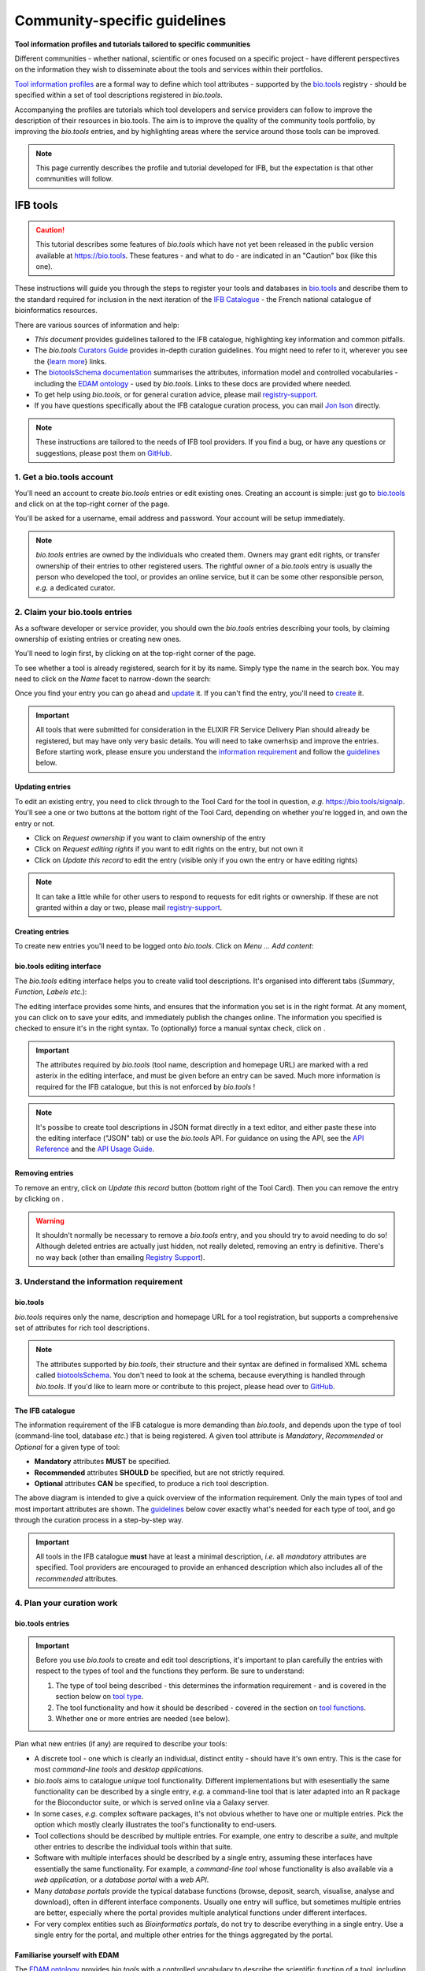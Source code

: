 Community-specific guidelines
=============================

**Tool information profiles and tutorials tailored to specific communities**

Different communities - whether national, scientific or ones focused on a specific project - have different perspectives on the information they wish to disseminate about the tools and services within their portfolios.

`Tool information profiles <https://github.com/bio-tools/Tool-Information-Standard/tree/master/toolInformationProfiles>`_ are a formal way to define which tool attributes - supported by the `bio.tools <https://bio.tools>`_ registry - should be specified within a set of tool descriptions registered in *bio.tools*.

Accompanying the profiles are tutorials which tool developers and service providers can follow to improve the description of their resources in bio.tools. The aim is to improve the quality of the community tools portfolio, by improving the *bio.tools* entries, and by highlighting areas where the service around those tools can be improved.


.. note::
   This page currently describes the profile and tutorial developed for IFB, but the expectation is that other communities will follow.



IFB tools
---------

.. caution::
   This tutorial describes some features of *bio.tools* which have not yet been released in the public version available at https://bio.tools.  These features - and what to do - are indicated in an "Caution" box (like this one).


These instructions will guide you through the steps to register your tools and databases in `bio.tools <https://bio.tools>`_ and describe them to the standard required for inclusion in the next iteration of the `IFB Catalogue <https://www.france-bioinformatique.fr/en/ressources>`_ - the French national catalogue of bioinformatics resources.

There are various sources of information and help:

* *This document* provides guidelines tailored to the IFB catalogue, highlighting key information and common pitfalls.
* The *bio.tools* `Curators Guide <https://biotools.readthedocs.io/en/latest/curators_guide.html>`_ provides in-depth curation guidelines. You might need to refer to it, wherever you see the {`learn more <https://biotools.readthedocs.io/en/latest/curators_guide.html>`_} links.
* The `biotoolsSchema documentation <https://biotoolsschema.readthedocs.io/en/latest/>`_ summarises the attributes, information model and controlled vocabularies - including the `EDAM ontology <https://edamontologydocs.readthedocs.io/en/latest/>`_ - used by *bio.tools*.  Links to these docs are provided where needed.

* To get help using *bio.tools*, or for general curation advice, please mail `registry-support <mailto:registry-support@elixir-dk.org>`_.
* If you have questions specifically about the IFB catalogue curation process, you can mail `Jon Ison <mailto:jon.c.ison@gmail.com>`_ directly.
  
  
.. note::
    These instructions are tailored to the needs of IFB tool providers.  If you find a bug, or have any questions or suggestions, please post them on `GitHub <https://github.com/bio-tools/biotoolsDocs/issues>`_.  

    
1. Get a bio.tools account
##########################
.. _Get_a_bio.tools_account
You'll need an account to create *bio.tools* entries or edit existing ones.  Creating an account is simple: just go to `bio.tools <https://bio.tools>`_ and click on |Sign-up| at the top-right corner of the page.


.. |Sign-up| image:: _static/sign_up.png
   :width: 100px
   :height: 30px

You'll be asked for a username, email address and password.  Your account will be setup immediately.

.. note::
   *bio.tools* entries are owned by the individuals who created them. Owners may grant edit rights, or transfer ownership of their entries to other registered users. The rightful owner of a *bio.tools* entry is usually the person who developed the tool, or provides an online service, but it can be some other responsible person, *e.g.* a dedicated curator.



2. Claim your bio.tools entries
###############################
As a software developer or service provider, you should own the *bio.tools* entries describing your tools, by claiming ownership of existing entries or creating new ones.    

You'll need to login first, by clicking on |Login| at the top-right corner of the page.

.. |Login| image:: _static/login.png
   :width: 100px
   :height: 30px

To see whether a tool is already registered, search for it by its name. Simply type the name in the search box. You may need to click on the *Name* facet to narrow-down the search:

.. image:: _static/find_tool.png


Once you find your entry you can go ahead and `update <#updating-entries>`_ it.  If you can't find the entry, you'll need to `create <#creating-entries>`_ it. 

.. important::
   All tools that were submitted for consideration in the ELIXIR FR Service Delivery Plan should already be registered, but may have only very basic details. You will need to take ownerhsip and improve the entries.  Before starting work, please ensure you understand the `information requirement <#understand-the-information-requirement>`_ and follow the `guidelines <#describe-your-tools>`_  below.


Updating entries
^^^^^^^^^^^^^^^^
To edit an existing entry, you need to click through to the Tool Card for the tool in question, *e.g.* https://bio.tools/signalp.  You'll see a one or two buttons at the bottom right of the Tool Card, depending on whether you're logged in, and own the entry or not. 

.. image:: _static/request_ownership.png
   :width: 200px
   :height: 45px	    	    
 
.. image:: _static/request_edit_rights.png
   :width: 200px
   :height: 45px

.. image:: _static/update.png
   :width: 200px
   :height: 45px

* Click on *Request ownership* if you want to claim ownership of the entry
* Click on *Request editing rights* if you want to edit rights on the entry, but not own it 
* Click on *Update this record* to edit the entry (visible only if you own the entry or have editing rights) 

.. note::
   It can take a little while for other users to respond to requests for edit rights or ownership.  If these are not granted within a day or two, please mail `registry-support <mailto:registry-support@elixir-dk.org>`_.


Creating entries
^^^^^^^^^^^^^^^^
To create new entries you'll need to be logged onto *bio.tools*. Click on *Menu ... Add content*:


.. image:: _static/add.png


bio.tools editing interface
^^^^^^^^^^^^^^^^^^^^^^^^^^^
The *bio.tools* editing interface helps you to create valid tool descriptions. It's organised into different tabs (*Summary*, *Function*, *Labels* *etc.*):

.. image:: _static/registration_interface.png


The editing interface provides some hints, and ensures that the information you set is in the right format. At any moment, you can click on |save| to save your edits, and immediately publish the changes online.  The information you specified is checked to ensure it's in the right syntax. To (optionally) force a manual syntax check, click on |validate|.
	   

.. |asterix| image:: _static/red_asterix.png
   :width: 15px
   :height: 20px

.. |save| image:: _static/save.png
   :width: 100px
   :height: 30px

.. |validate| image:: _static/validate.png
   :width: 100px
   :height: 30px	    

   
.. Important::
   The attributes required by *bio.tools* (tool name, description and homepage URL) are marked with a red asterix |asterix| in the editing interface, and must be given before an entry can be saved.  Much more information is required for the IFB catalogue, but this is not enforced by *bio.tools* !  

.. note::
   It's possibe to create tool descriptions in JSON format directly in a text editor, and either paste these into the editing interface ("JSON" tab) or use the *bio.tools* API.  For guidance on using the API, see the `API Reference <https://biotools.readthedocs.io/en/latest/api_reference.html>`_ and the `API Usage Guide <https://biotools.readthedocs.io/en/latest/api_usage_guide.html>`_. 



Removing entries
^^^^^^^^^^^^^^^^
To remove an entry, click on *Update this record* button (bottom right of the Tool Card). Then you can remove the entry by clicking on |remove|.

.. |remove| image:: _static/remove.png
   :width: 100px
   :height: 30px

.. warning::
    It shouldn't normally be necessary to remove a *bio.tools* entry, and you should try to avoid needing to do so!  Although deleted entries are actually just hidden, not really deleted, removing an entry is definitive.  There's no way back (other than emailing `Registry Support <mailto:registry-support@elixir-dk.org>`_).


3. Understand the information requirement
#########################################

bio.tools
^^^^^^^^^
*bio.tools* requires only the name, description and homepage URL for a tool registration, but supports a comprehensive set of attributes for rich tool descriptions.

.. note::
   The attributes supported by *bio.tools*, their structure and their syntax are defined in formalised XML schema called `biotoolsSchema <https://biotoolsschema.readthedocs.io/en/latest/>`_.  You don't need to look at the schema, because everything is handled through *bio.tools*. If you'd like to learn more or contribute to this project, please head over to `GitHub <https://github.com/bio-tools/biotoolsSchema>`_.

The IFB catalogue
^^^^^^^^^^^^^^^^^

The information requirement of the IFB catalogue is more demanding than *bio.tools*, and depends upon the type of tool (command-line tool, database *etc.*) that is being registered.  A given tool attribute is *Mandatory*, *Recommended* or *Optional* for a given type of tool: 

* **Mandatory** attributes **MUST** be specified.
* **Recommended** attributes **SHOULD** be specified, but are not strictly required.
* **Optional** attributes **CAN** be specified, to produce a rich tool description.


.. image:: _static/ifb_info_standard.png

The above diagram is intended to give a quick overview of the information requirement.  Only the main types of tool and most important attributes are shown.  The `guidelines <#describe-your-tools>`_ below cover exactly what's needed for each type of tool, and go through the curation process in a step-by-step way.
  
.. important::	   
   All tools in the IFB catalogue **must** have at least a minimal description, *i.e.* all *mandatory* attributes are specified. Tool providers are encouraged to provide an enhanced description which also includes all of the *recommended* attributes.
   



4. Plan your curation work
##########################   

bio.tools entries
^^^^^^^^^^^^^^^^^

.. important::
   Before you use *bio.tools* to create and edit tool descriptions, it's important to plan carefully the entries with respect to the types of tool and the functions they perform. Be sure to understand:
   
   1. The type of tool being described - this determines the information requirement - and is covered in the section below on `tool type`_. 
   2. The tool functionality and how it should be described  - covered in the section on `tool functions <#function>`_.
   3. Whether one or more entries are needed (see below).

Plan what new entries (if any) are required to describe your tools:

* A discrete tool - one which is clearly an individual, distinct entity - should have it's own entry. This is the case for most *command-line tools* and *desktop applications*.
* *bio.tools* aims to catalogue *unique* tool functionality. Different implementations but with esesentially the same functionality can be described by a single entry, *e.g.* a command-line tool that is later adapted into an R package for the Bioconductor suite, or which is served online via a Galaxy server.
* In some cases, *e.g.* complex software packages, it's not obvious whether to have one or multiple entries. Pick the option which mostly clearly illustrates the tool's functionality to end-users.
* Tool collections should be described by multiple entries. For example, one entry to describe a *suite*, and multple other entries to describe the individual tools within that suite. 
* Software with multiple interfaces should be described by a single entry, assuming these interfaces have essentially the same functionality. For example, a *command-line tool* whose functionality is also available via a *web application*, or a *database portal* with a *web API*.
* Many *database portals* provide the typical database functions (browse, deposit, search, visualise, analyse and download), often in different interface components.  Usually one entry will suffice, but sometimes multiple entries are better, especially where the portal provides multiple analytical functions under different interfaces.
* For very complex entities such as *Bioinformatics portals*, do not try to describe everything in a single entry.  Use a single entry for the portal, and multiple other entries for the things aggregated by the portal.
 

Familiarise yourself with EDAM
^^^^^^^^^^^^^^^^^^^^^^^^^^^^^^
.. _Familiarise_yourself_with_EDAM:
The `EDAM ontology <https://github.com/edamontology/edamontology>`_ provides *bio.tools* with a controlled vocabulary to describe the scientific function of a tool, including the general scientific domain, specific operations it performs, types of input and output data, and supported data formats.

.. image:: _static/EDAMconcepts.png
   :width:  500px
   :height: 500px
   :align: center
	   
.. image:: _static/EDAMrelations.png
   :width:  500px
   :height: 500px
   :align: center
	   
The EDAM ontology includes four main types of concept (or subontologies), shown in boxes above. The concepts are *Topic*, *Operation*, *Data* and *Format*, with *Identifier* being a specialisation of *Data*. Relationships between EDAM concepts are defined internally within the ontology. You don't need to worry about these details, as it's all handled by *bio.tools*.

Picking EDAM terms
^^^^^^^^^^^^^^^^^^
Three EDAM browsers, each with different functionality, can be used to find EDAM terms:

.. _`OLS`: https://www.ebi.ac.uk/ols/ontologies/edam
.. _`BioPortal`: https://bioportal.bioontology.org/ontologies/EDAM/?p=classes&conceptid=root
.. _`EDAM Browser`: https://ifb-elixirfr.github.io/edam-browser/

* `OLS`_
* `BioPortal`_
* `EDAM Browser`_

.. tip::
   The EDAM term picker currently implemented in *bio.tools* is not very powerful.  It's strongly recommended to use the browsers above.  If you can't find exactly the terms you need, multiple searches using synonyms, alternative spellings *etc.* can help.

   A much better term picker is on the way, and while not yet fully integrated into *bio.tools* is already very useful:

   * `EDAM Tool Annotator <https://bio.tools/static/eta/>`_

   You can use this to pick relevant topics and define the function of your tools.  The ouput (in the bottom pane of the window) is a JSON object that can be copy-pasted into the *JSON* tab of the *bio.tools* `editing interface <#bio-tools-editing-interface>`_, when editing a tool description.

   If you can't find the right term, please request that it's added to EDAM via `GitHub <https://github.com/edamontology/edamontology/issues/new>`_ but first read the guidelines on `how to request a term <https://edamontologydocs.readthedocs.io/en/latest/getting_involved.html#suggestions-requests>`_.  It takes some time for new terms to be supported in *bio.tools*, so if you need many new terms, please plan ahead and contact the `EDAM developers <mailto:edam@elixir-dk.org>`_ if you need help.


5. Describe your tools
######################                      

The sections below match the tabs in the *bio.tools* editing interface.  

.. note::
   Only those tool attributes that are *Mandatory* or *Recommended* are described below, but you can of course also specify the *Optional* ones.

   The {`learn more <https://biotools.readthedocs.io/en/latest/curators_guide.html>`_} links take you to more detailed guidelines in the *bio.tools* Curators Guide. Follow these links whenever you're not sure about what information is needed.



   
Summary
^^^^^^^
In the *Summary* tab you specify basic information about the software:

.. csv-table::
   :header: "Attribute", "Requirement"
   :widths: 25, 100
      
   **Name**,            **Mandatory**
   **Description**,     **Mandatory**
   **Homepage URL**,    **Mandatory**


* **Name** is the short-form name by which the tool is commonly known, *e.g.* "BLAST" **not** "Basic Local Alignment Search Tool".  Database names should follow a pattern where the name and abbreviation are given *e.g.* "The Protein Databank (PDB)" {`learn more <https://biotools.readthedocs.io/en/latest/curators_guide.html#name-tool>`_}.
* **Description** is a *concise* textual summary of the *tool function or purpose*.  It can usually be copy-pasted from the tool homepage.  Do not include statements about performance, provenance, governance *etc.* {`learn more <https://biotools.readthedocs.io/en/latest/curators_guide.html#description>`_}.
* **Homepage URL** is the tool's homepage, or some URL that best serves this purpose {`learn more <https://biotools.readthedocs.io/en/latest/curators_guide.html#homepage>`_}.
   
.. Important::
   A `unique identifier <https://biotools.readthedocs.io/en/latest/curators_guide.html#id105>`_ - the *bio.tools* **toolID** - is created for a tool when a new entry is created. The ID value is a URL-safe version of the supplied tool name. The ID provides a persistent reference to the tool, used by *bio.tools* and other systems. toolIDs are used in the Tool Card URLs, which can be represented in a short form as a "compact URI" or "CURIE":
   
   * **toolID:**  *signalp*
   * **CURIE:**  *biotools:signalp*
   * **Tool Card URL:**  *https://biotools/signalp*
     
   The ID should be sensible and intuitive.  For databases, or tools with long names, the abbreviation should be used. For example, the `GnpIS tool <https://bio.tools/gnpis>`_ tool has the ID "gnpis" and *not* "Genetic and Genomic Information System".

.. Tip::   
   The toolID is **not** currently editable, so if you want the ID to differ from the name (*e.g.* an ID of "PDB" for the tool name "Protein databank (PDB)", you have to apply a workaround:
   
   1) create the entry giving a value for "Name" which is the desired ID value, *e.g.* "PDB"
   2) Save the entry
   3) Edit the entry, resetting the name, *e.g.* to "Protein Databank (PDB)"

   To request an ID change post-registration (to be avoided!) you have to mail `Registry Support <mailto:registry-support@elixir-dk.org>`_.


Labels
^^^^^^
In the *Labels* tab you specify miscellaneous scientific, technical and administrative details, expressed in terms from controlled vocabularies:

.. csv-table::
   :header: "ATTRIBUTE", "REQUIREMENT"
   :widths: 25, 100
	    
   **Tool type**,        **Mandatory**
   **Topic**,            **Mandatory**
   **Cost**,             **Mandatory**
   **License**,          "**Mandatory** (Desktop application, Command-line tool)"
   **Operating system**, **Mandatory** (Desktop application)
                       , **Recommended** (Command-line tool)
   **Maturity**,         **Recommended**
   **Accessibility**,    "**Recommended** (Bioinformatics portal, Database portal, Web application)"
   **Language**,         **Recommended** (Command-line tool)


* **Tool type** describes the type of the tool: a *bio.tools* entry can have more than one type. See `below <#tool-type>`_  {`learn more <http://biotools.readthedocs.io/en/latest/curators_guide.html#tool-type>`_}.
* **Topic** is the general scientific domain the tool serves, or other general category (an EDAM term). See `below <#topic>`_ {`learn more <https://biotools.readthedocs.io/en/latest/curators_guide.html#topic>`_}.
* **Cost** is the monetary cost of acquiring the software {`learn more <http://biotoolsschema.readthedocs.io/en/latest/controlled_vocabularies.html#cost>`_}.
* **License** is a software or data usage license. See `below <#license>`_ {`learn more <http://biotoolsschema.readthedocs.io/en/latest/controlled_vocabularies.html#license>`_}.
* **Operating system** is the operating system supported by a downloadable software package - pick all that apply {`learn more <http://biotools.readthedocs.io/en/latest/curators_guide.html#operating-system>`_}.
* **Maturity** is how mature the software product is; *Emerging*, *Mature* or *Legacy*. Don't pick *Mature* for tools which aren't really mature yet! {`learn more <http://biotoolsschema.readthedocs.io/en/latest/controlled_vocabularies.html#maturity>`_}.
* **Accessibility** is whether an online service is freely available for use; either *Open access* or *Restricted access*. Read the definitions before picking these terms! {`learn more <http://biotools.readthedocs.io/en/latest/curators_guide.html#accessibility>`_}.
* **Language** is the name of a programming language the tool source code was written in {`learn more <http://biotools.readthedocs.io/en/latest/curators_guide.html#programming-language/>`_}.

   
.. tip:: 
   You can use **Collection** to assign tools which are somehow related to one or more groups. These collections can have any names you like. Other ways to group tools are by creating a *bio.tools* subdomain (from *Menu...Manage subdomains*) and by defining `relations <https://biotools.readthedocs.io/en/latest/curators_guide.html#relation-group>`_ between tools.

.. note::
  **ELIXIRNode** and **ELIXIRPlatform** define the name of an ELIXIR node or ELIXIR platform, respectively, that is credited for the tool. All tools in the IFB catalogue will have the ELIXIRNode credit set to "France".  These are not normally be set by *bio.tools* users {`learn more <http://biotools.readthedocs.io/en/latest/curators_guide.html#elixir-node>`_}.
  


Tool type
^^^^^^^^^
The scope of *bio.tools* is very broad - ranging from simple scripts to comprehensive bioinformatics portals - as defined by 15 different `tool types <https://biotoolsschema.readthedocs.io/en/latest/controlled_vocabularies.html#tool-type>`_.  The vast majority of entries are of the following types:

.. csv-table::
   :header: "TYPE", "DESCRIPTION"
   :widths: 25, 100

   **Bioinformatics portal**, "A web site providing a platform/portal to multiple resources used for research in a focused area, including biological databases, web applications, training resources and so on."
   **Database portal**,       "A Web site providing a portal to a biological database, typically allowing a user to browse, deposit, search, visualise, analyse or download data."
   **Web application**,       "A tool with a graphical user interface that runs in your Web browser."
   **Desktop application**,   "A tool with a graphical user interface that runs on your desktop environment, *e.g.* on a PC or mobile device."
   **Command-line tool**,     "A tool with a text-based (command-line) interface."

Other common types incude:

.. csv-table::
   :header: "TYPE", "DESCRIPTION"
   :widths: 25, 100
	    
   **Web API**,   "An application programming interface (API) consisting of endpoints to a request-response message system accessible via HTTP.  Includes everything from simple data-access URLs to RESTful APIs."
   **Workflow**,  "A set of tools which have been composed together into a pipeline of some sort.  Such tools are (typically) standalone, but are composed for convenience, for instance for batch execution via some workflow engine or script."
   **Suite**,    "A collection of tools which are bundled together into a convenient toolkit.  Such tools typically share related functionality, a common user interface and can exchange data conveniently.  This includes collections of stand-alone command-line tools, or Web applications within a common portal."
   **Workbench**, "An application or suite with a graphical user interface, providing an integrated environment for data analysis which includes or may be extended with any number of functions or tools.  Includes workflow systems, platforms, frameworks etc."
   **Workflow**, "A set of tools which have been composed together into a pipeline of some sort.  Such tools are (typically) standalone, but are composed for convenience, for instance for batch execution via some workflow engine or script."
   **Library**,   "A collection of components that are used to construct other tools.  bio.tools scope includes component libraries performing high-level bioinformatics functions but excludes lower-level programming libraries."

A single *bio.tools* entry is annotated with one or more types, reflecting different facets of the tool described by the entry. Be sure to understand the type(s) of tool you have, because it determines the information that's expected.  A few suggestions:

* *Bioinformatics portals* aggregate information about tools and databases, but don't (typically) directly serve them. Only use *Bioinformatics portal* for sites that cover multiple other resources, each which are their own distinct entity (and should have their own *bio.tools* entries).  Good examples include `IMGT <http://www.imgt.org/>`_ and `wheatIS <http://www.wheatis.org/index.php>`_.  
* *Suite* might be more applicable than *Bioinformatics portal*.  Example include Web application suites such as `CRISRP-Cas++ <https://crisprcas.i2bc.paris-saclay.fr/>`_ and `EvryRNA <https://evryrna.ibisc.univ-evry.fr/evryrna/evryrna/evryrna_home>`_, and suites of command-line tools such as `BioConductor <http://www.bioconductor.org/>`_.
*  *Workbench* might be also be more applicable than *Bioinformatics portal*.  This includes online and desktop integrated environements. Example include the general-purpose `Galaxy <https://usegalaxy.org/>`_ workbench and domain-specific ones such as `MetExplore <http://www.metexplore.fr/>`_ and `MicroScope <https://www.genoscope.cns.fr/agc/microscope/home/index.php>`_.
* Typically use only one of *Bioinformatics portal*, *Database portal* or *Web application* in a single entry.  If the resource is providing a database, then just go with *Database portal*, a good example being `Norine <https://bioinfo.lifl.fr/norine/>`_.
* In general, often a singe tool type will do. For example, `LoRDEC <http://atgc.lirmm.fr/lordec/>`_ (a *Command-line tool*), `GINsim <http://ginsim.org/>`_ (a *Desktop application*), and `Ocean Gene Atlas <http://tara-oceans.mio.osupytheas.fr/ocean-gene-atlas/>`_ or `Genomicus <http://www.genomicus.biologie.ens.fr/genomicus-97.01/cgi-bin/search.pl>`_ (both are *Web application*).  
* But do pick all the types that apply.  For example the `BOOSTER <https://booster.pasteur.fr/>`_ *Command-line tool* is also available as a *Web application* (and if these implementations have essentially the same functionality, they'd be described in a single *bio.tools* entry).
* If a database has an API (most do!) then use both *Database portal* and *Web API*, for example `aNISEED <https://www.aniseed.cnrs.fr/>`_.
* Use the more specialised tool types where they are applicable, for example *Workflow* for `Workflow4Metabolomics <https://workflow4metabolomics.org/>`_ and *Library* for any R pacages.


.. tip::
   Software is complex and it can be tricky to assign a type.  Make sure you understand the `tool type definitions <https://biotoolsschema.readthedocs.io/en/latest/controlled_vocabularies.html#tool-type>`_ before you use them. For example, in *bio.tools* a *Web service* is specifically a SOAP+WSDL implementation. Most likely you need *Web API* (which covers most APIs nowadays) or just *Web application* (for a tool delivered via the Web but without an API).  
  

   
License
^^^^^^^
All downloadable software should be licensed.  If you can't find your license in the list, use one of the terms below:

.. csv-table::
   :header: "TYPE", "DESCRIPTION"
   :widths: 25, 100

   **Proprietary**, "The software is under some license whereby it can be obtained from the provider (e.g. for money), and then owned."
   **Freeware**,   "Proprietary software that is available for use at no monetary cost. In other words, freeware may be used without payment but may usually not be modified, re-distributed or reverse-engineered without the author's permission." 
   **Other**, "The software is available under a license not listed by biotoolsSchema and which is not *Proprietary* 
   **Not licensed**, "Software which is not licensed and is not *Proprietary*.

.. note::
   There are many good reasons why you should license your software, ideally picking a FOSS (Free and Open Source Software) license.  Read `A Quick Guide to Software Licensing for the Scientist-Programmer <https://journals.plos.org/ploscompbiol/article?id=10.1371/journal.pcbi.1002598>`_.  Some types of tools *e.g.* *Web application" are not licensed, but instead, should have a `Terms of use <#terms-of-use>`_ document. Proprietary licenses are definitely not open-source or, and should be avoided!

   If your sofware is available under a license not supported by *bio.tools*, then please `request <https://github.com/bio-tools/biotoolsschema/issues>`_ the license is added.  If you find yourself picking **Not licensed** - this is bad - license your software!


Topic
^^^^^
**Topic** is the place to tag your tool with EDAM terms describing the scientific domain the tool serves, or other general category.  

* specify the most important and relevant scientific topic; up to 3 topics will usually suffice
* don't exhaustively specify all the topics of lower or secondary relevance

.. tip::
  Don't rely on the term picker included in *bio.tools* to find topics and other EDAM terms - use the `EDAM browsers <#familiarise-yourself-with-edam>`_ or `EDAM Tool Annotator <https://bio.tools/static/eta/>`_ instead.  They are much more powerful!

   
 
Function
^^^^^^^^
In the *bio.tools* software model, a tool has one or more basic functions, or modes of operation.  Each **function** performs at least one **operation**, and has one or more primary **inputs** and **outputs**.  Each input and output are of single defined **type of data** and list one or more supported **format(s)**.

This is shown in a diagram on the Tool Cards that look like this:

|biotool_function|

.. |biotool_function| image:: _static/biotool_function.png

For example, the tool `signalp <https://bio.tools/signalp>`_ has a single function performing two operations, with a single input and two outputs:

.. image:: _static/signalp_function.png

Whereas the tool `HMMER3 <https://bio.tools/hmmer3>`_ has multiple functions (only 3 shown here):

.. image:: _static/hmmer3_function.png


.. note:: The `HMMER3 <https://bio.tools/hmmer3>`_ entry has very nicely annotated functionality, but is a good example of where the entry would be easier to understand if the functionality was described in separate entries - retaining the existing entry for the suite, but creating a new entry for each of the HMMER programs (alimask, hmmalign, hmmbuid *etc.*).


In the *Function* tab you specify the functions of the tool, expressed in concepts from the EDAM ontology.

.. csv-table::
   :header: "ATTRIBUTE", "REQUIREMENT"
   :widths: 25, 100

   **Operation**,      "**Mandatory** (Database portal, Web application, Desktop application, Command-line tool)"
   **Input->data**,    "**Mandatory** (Command-line tool)"
                  ,    "**Recommended** (Web application, Desktop application)"
   **Input->format**,  "**Recommended** (Command-line tool)"
   **Output->data**,   "**Mandatory** (Database portal, Command-line tool)"
                   ,   "**Recommended** (Web application, Desktop application)"
   **Output->format**, "**Recommended** (Command-line tool)"

* **Operation** describes the basic operation(s) performed by this software function. See `below <#operation>`_   {`learn more <https://biotools.readthedocs.io/en/latest/curators_guide.html#operation>`_}.
* **Data** is a type of primary input or output data. See `below <#data>`_  {`learn more <https://biotools.readthedocs.io/en/latest/curators_guide.html#data-type-input-and-output-data>`_}.
* **Format** is the allowed format(s) of the input or output data. See `below <#format>`_  {`learn more <https://biotools.readthedocs.io/en/latest/curators_guide.html#data-format-input-and-output-data>`_}.

.. note::  
   You can use **Note** to add a concise comment about this function, if this is not apparent from the software description and EDAM annotations.

.. tip::
   When deciding how to describe your tools, in terms of *bio.tools* entries, their functions and operations, always keep the end-user in mind and try to describe your tools in a way that will be clear to them.

   It can be difficult to find the right terms to describe a tools operation(s), input(s) or output(s).  It's highly recommended to use `EDAM Tool Annotator <https://bio.tools/static/eta/>`_ to describe the function, and carefully copy-paste the JSON ouput (in the bottom pane of the window) into the *JSON* tab of the *bio.tools* `editing interface <#bio-tools-editing-interface>`_.  Or use the `OLS`_, `BioPortal`_ or `EDAM Browser`_ alongside *bio.tools* when describing your tools.  If you're not sure, mail `registry-support <mailto:registry-support@elixir-dk.org>`_ for help.  

   
Operation
^^^^^^^^^
Before describing your tools, you should carefully identify the distinct functions and the individual operations associated with each one. This is often straighforward, as different functions (modes) typically perform distinct operations:

* if a tool has an option between doing one thing or another, then you should annotate the operations as distinct functions
* if in contrast a tool always does one or more things, then you should annotate these as distinct operations within a single function
* only specify the primary functions and operations, from a typical end-user perspective - tools often do many other things than its central, advertised purpose - you don't need to describe everything!

.. tip::
   *Database portal* usually provide one ore more of a common set of operations:

   * **Browse**  - *no term in EDAM yet*
   * **Deposit** - *Deposition* (http://edamontology.org/operation_3431)
   * **Search** - *Database search* (http://edamontology.org/operation_2421)
   * **Visualise** - *Visualisation* (http://edamontology.org/operation_0337)
   * **Analyse** - *Analysis* (http://edamontology.org/operation_2945)
   * **Download** - *Data retrieval* (http://edamontology.org/operation_2422)
  
   When annotating the operations, you should specify all of these that apply.  Consider carefully whether the *Analyis* operation(s) would be better listed as functions of discrete tools described in their own own entries (see `bio.tools entries <#bio-tools-entries>`_).


  
Data
^^^^
* data terms must be correctly associated with the operation(s) 
* only specify the primary inputs and outputs, *e.g.* a sequence alignment tool would be annotated as reading sequences (input), and writing a sequence alignment (output), but not with gap insertion and extension penalties, or other parameters.

.. tip::
   For *Database portal*:
   
   * for *Deposition* and *Data retrieval* operations, you can associate the types of `data <#data>`_ available for upload (input) or download (output).
   * for *Search* operation, you can specify *Database search results* (http://edamontology.org/data_2080) as an output, or some other more specific term in the `EDAM Data <http://edamontology.org/data_0006>`_ subontology.


Format
^^^^^^
* format terms must be correctly associated with an input or output data type
* specify the most widely used of the supported data formats - it can be impractical / onerous to be exhaustive!


Links
^^^^^
In the *Links* tab you specify miscellaneous links for the tool.  The type of information obtained when resolving the link is specified by *Link type*:

.. csv-table::
   :header: "ATTRIBUTE", "REQUIREMENT"
   :widths: 25, 100
	    
   **Repository**,           "**Recommended** (Desktop application, Command-line tool)"
   **Mailing list**,         **Recommended**
   **Issue tracker**,        "**Recommended** (Database portal, Web application, Desktop application, Command-line tool)"
   **Helpdesk**,             "**Recommended** (Database portal)"
   
* **Repository** is where source code, data and other files may be downloaded, *e.g.* a GitHub repo, or an FTP site.
* **Mailing list** is for software announcements, discussions, support *etc.*
* **Issue tracker** is for software issues, bug reports, feature requests *etc.*
* **Helpdesk** is a phone line, web site or email-based system providing help to the end-user of the software.


.. tip::
   A single link might resolve to a page containing information of more than one type; in these cases pick all of the types that apply!
  
.. note::
   It's strongly recommended to put your source code and other downloadable resources in a public repository such as `GitHub <https://github.com/>`_.  It takes little effort to do so. A repo can serve as a homepage for your tool, and provide an issue tracker and open forum for discussion. If you don't have a repo, you should at least provide a `downloads page <#download>`_.
  

Download
^^^^^^^^
In the *Download* tab you specify links to downloads for your software.

.. csv-table::
   :header: "TYPE", "REQUIREMENT"
   :widths: 25, 100

   **Source code**,                "**Recommended** (Database portal, Web application, Desktop application, Command-line tool)"
   **Binaries**,                   "**Recommended** (Desktop application, Command-line tool)"
   **Software package**,           "**Recommended** (Desktop application, Command-line tool)"
   **Downloads page**,             "**Recommended** (Database portal, Desktop application)"
   **API specification**,          "**Recommended** (Database portal - with API)"

   **Test data**,                  "**Recommended** (Desktop application, Command-line tool)"
   **Test script**,                "**Recommended** (Command-line tool)"   

* **Source code** should trigger a download of the *latest* source code available (typically the latest stable version)
* **Binaries** should trigger a download of the *latest* binaries available 
* **Software package** should trigger a download of the *latest* software package.  
* **Downloads page** is a Web page summarising general downloads available for the software.
* **API specification** is a file providing a machine-readable API specification for the software, *e.g.* Swagger/OpenAPI, WSDL or RAML file.  It's *not* for human-readable API documentation (see `documentation <#documentation>`_ for that).
* **Test data** is data for testing the software is working correctly.
* **Test script** is a script used for testing testing whether the software is working correctly.

  
.. tip::
   With the exception of **Downloads page**, the expectation is that a link annotated in the *Download* section will trigger a download of a file.  If you're adding a link which doesn't have this behaviour, you should see whether an attribute in the `Links <#links>`_ section is more appropriate.

.. note:: **Command-line specification** and **API specification** are files providing a machine-readable specification of the command line or API, for the software. These are *not* used for the typical human-readable documentation (see `Documentation <#documentation>`_ for that).
   

Documentation
^^^^^^^^^^^^^
In the *Documentation* tab you link to documentation about the software:

.. csv-table::
   :header: "TYPE", "REQUIREMENT"
   :widths: 25, 100
	    
   **General**,                   "**Mandatory** (Database portal, Web application, Desktop application, Command-line tool)"
   **API documentation**,         "**Mandatory** (Database portal or Web application - with API)"
   **Terms of use**,              "**Mandatory** (Bioinformatics portal, Database portal, Web application)"
   **Command-line options**,      "**Mandatory** (Command-line tool)"
   **Citation instructions**,     **Recommended**
   **Contributions policy**,      **Recommended**
   **Training material**,         **Recommended**
   **Installation instructions**, "**Recommended** (Desktop application, Command-line tool)"
   **User manual**,               "**Recommended** (Desktop application)"
   **Release notes**,             "**Recommended** (Desktop application, Command-line tool)"

* **General** is for general documentation. If your tool doesn't have a dedicated documentation page, but is documented elsewhere (*e.g.* on the homepage or a GitHub README.md) then specify that URL instead.
* **API documentation** is human-readable API documentation, and should be specified for any *Database portal* or *Web application* with an API. 
* **Terms of use** are rules that one must agree to abide by in order to use a service.  Note, this is different to `License <#license>`_!
* **Command-line options** are human-readable documentation about the command-line interface of a tool.  
* **Citation instructions** give information on how to correctly cite use of the software; typically which publication(s) to cite, or something more general, e.g. a form of words to use.  This is especially important where there are multiple relevant `publications <#id39>`_.
* **Contributions policy** is information about policy for making contributions to the software project.
* **Training material** is an online training material such as a tutorial, a presentation, video *etc*.
* **Installation instructions** are instructions how to install the software.
* **User manual** is information on how to use the software, structured into a comprehensive user manual (don't just link here to general documentation).
* **Release notes** are notes about a software release or changes to the software (a change log).  For example a CHANGELOG.md file on GitHub.



.. note::
   You should create **contribution guidelines** to communicate how people should contribute to your open source project.  In GitHub this is done by createing a `CONTRIBUTING.MD <https://help.github.com/en/github/building-a-strong-community/setting-guidelines-for-repository-contributors>`_ file.  Lots of good advice, templates and examples are available (*e.g.* `Atom editor <https://github.com/atom/atom/blob/master/CONTRIBUTING.md>`_, `Ruby on Rails <https://github.com/rails/rails/blob/master/CONTRIBUTING.md>`_ and `Open Government <https://github.com/opengovernment/opengovernment/blob/master/CONTRIBUTING.md>`_).

   A well maintained **change log** wlll make it easier for users and contributors to see precisely what notable changes have been made between each release (or version) of the project.  For some great advice, see `keepachangelog.com <a href ="https://keepachangelog.com/en/1.0.0/">`_.

.. note::
   Command-line tools should always have a human-readable description of their **command-line options**.  Similarly, an API on a *Database portal* or *Web application* should have a human-readable description of their API.  If machine-readable command-line or API specifications (files) are also available, then you should link to those in the `Download`_ section.

.. important::
   You must not specify a link to a general page where a more specific one is available.  For example, don't link to the homepage in the **General** field if, in fact, there's a dedicated page for documentation. If you want to link to some documentation not of a type supported by biotoolsSchema, then use the **Other** value.



       
Publications
^^^^^^^^^^^^
In the *Publications* tab you specify publications about the software:

.. csv-table::
   :header: "ATTRIBUTE", "REQUIREMENT"
   :widths: 25, 100

   **Primary publication**,  **Mandatory** 

   
Publications are defined as one of the following types:

.. csv-table::
   :header: "TYPE", "DESCRIPTION"
   :widths: 25, 50

   **Primary**, "The principal publication about the tool itself; the article to cite when acknowledging use of the tool."
   **Method**, "A publication describing a scientific method or algorithm implemented by the tool."
   **Usage**, "A publication describing the application of the tool to scientific research, a particular task or dataset."
   **Benchmarking study**, "A publication which assessed the performance of the tool."
   **Review**, "A publication where the tool was reviewed."
   **Other**, "A publication of relevance to the tool but not fitting the other categories."


and can have the following attributes defined:   

.. csv-table::
   :header: "Attribute", "Description"
   :widths: 25, 50

   **pmcid**, "PubMed Central Identifier of a publication about the software."
   **pmid**, "PubMed Identifier."
   **doi**, "Digital Object Identifier."
   **note**, "Comment about the publication."
   **version**, "Version information (typically a version number) of the software applicable to this publication." 


* Specify at least the primary publication for your tool, and ideally any others that are relevant.
* Pick one or more types for each publication, as applicable.
   
.. tip::
   You should specify **DOI** for publications (if available) and do not have to also specify **pmid** and **pmcid**.  If you do so, then be sure to specify multiple IDs for a single publication within a single publication group.

   You can ignore **note** and **version**.
  
.. note::
   It's very important that your tool has some form of publication, if for no other reason than to make it citable.  If you don't have a publication in the scientific press, then you can use `Zenodo <https://zenodo.org/>`_ to create a DOI for this purpose.  Such a DOI should resolve to a page describing the tool. For example http://doi.org/10.5281/zenodo.3519603. 

Credits & Support
^^^^^^^^^^^^^^^^^
In the *Credits & Support* tab you specify individuals or organisations that should be credited, or may be contacted about the software.  Credits include all type of entities that contributed to the development, maintenance or provision of the resource:

.. csv-table::
   :header: "ATTRIBUTE", "REQUIREMENT"
   :widths: 25, 100

   **Primary contact**,          **Mandatory**
   **Credited institute**,       **Recommended**
   **Credited funding agency**,  **Recommended**
   **Credited developer**,       **Recommended**
   **Credited maintainer**,      **Recommended**



Creditable entities have one of the following types:

.. csv-table::
   :header: "TYPE", "DESCRIPTION"
   :widths: 25, 100

   **Person**, "Credit of an individual."
   **Project**, "Credit of a community software project not formally associated with any single institute."
   **Division**, "Credit of or a formal part of an institutional organisation, e.g. a department, research group, team, etc"
   **Institute**, "Credit of an organisation such as a university, hospital, research institute, service center, unit etc."
   **Consortium**, "Credit of an association of two or more institutes or other legal entities which have joined forces for some common purpose.  Includes Research Infrastructures (RIs) such as ELIXIR, parts of an RI such as an ELIXIR node etc. "
   **Funding agency**, "Credit of a legal entity providing funding for development of the software or provision of an online service."


and also have a role:

.. csv-table::
   :header: "ROLE", "DESCRIPTION"
   :widths: 25, 100
	    
   **Developer**, "Author of the original software source code."
   **Maintainer**, "Maintainer of a mature software providing packaging, patching, distribution etc."
   **Provider**, "Institutional provider of an online service."
   **Documentor**, "Author of software documentation including making edits to a bio.tools entry."
   **Contributor**, "Some other role in software production or service delivery including design, deployment, system administration, evaluation, testing, documentation, training, user support etc."
   **Support**, "Provider of support in using the software."
   **Primary contact**, "The primary point of contact for the software."

   
You must specify at least:

* A credit of role **Primary contact** with an applicable type.  You can opt to give more than one primary contact, for example specifing one for a project and another for a person.

It's recommended to specify:

* A credit of type **Institute** with one ore more applicable roles
* A credit of type **Funding agency**
* A credit of role **Developer** with one ore more applicable types
* A credit of role **Maintainer** with one ore more applicable types


For any credit, you can specify any of the following:

.. csv-table::
   :header: "Attribute", "Description"
   :widths: 25, 100

   **name**, "Name of the entity that is credited."
   **orcidid**, "Unique identifier (ORCID iD) of a person that is credited."
   **gridid**, "Unique identifier (GRID ID) of an organisation that is credited."
   **email**, "Email address."
   **url**, "URL, e.g. homepage of an institute."
   **tel**, "Telephone number."
   **typeEntity**, "Type of entity that is credited (see above)"
   **typeRole**, "Role performed by entity that is credited (see above)"
   **note**, "A comment about the credit."
   
.. important::
   A credit can have multipe **role**.  When creating a credit, pick all of the roles that apply; don't create duplicate credit groupings!

.. note::
   It's strongly recommended that if you (or other people to be credited) don't have an `ORCID iD <https://orcid.org/>`_, that you get one now.  ORCID provides a persistent digital identifier that distinguishes you from every other researcher and, through integration in key research workflows such as manuscript and grant submission, supports automated linkages between you and your professional activities ensuring that your work is recognized.

.. note::
   Nearly all organisations credited in *bio.tools* will have a `GRID ID <https://www.grid.ac/>`_.  The Global Research Identifier Database (GRID) provides unambiguous institutional information at persistent IDs, to ensure data consistency.
  

Relations
^^^^^^^^^
In the *Relations* tab you can specify details of a relationship this software shares with other software registered in *bio.tools*.

The relationships currently available:

.. csv-table::
   :header: "Relation", "Description"
   :widths: 25, 50

   **isNewVersionOf**, "The software is a new version of an existing software, typically providing new or improved functionality."
   **hasNewVersion**, "(inverse of above)"
   **uses**, "The software provides an interface to or in some other way uses the functions of other software under the hood, e.g. invoking a command-line tool or calling a Web API, Web service or SPARQL endpoint to perform its function."
   **usedBy**, "(inverse of above)"
   **includes**, "A workbench, toolkit or workflow includes some other, independently available, software."
   **includedIn**, "(inverse of above)"

You can ignore this for now, except:

* when annotating a *Suite* (or other collection) it's recommended to specify other tools that the suite **includes**
* when annotating a *Workflow* it's recommended to specify other tools that the workflow **uses**
	    
JSON
^^^^
In the *JSON* tab you see all the information that you've specified for a tool so far.  You can work directly in this pane if you wish.  This can be very useful when using the `EDAM Tool Annotator <https://bio.tools/static/eta/>`_ to define the tool's function (see the section on `EDAM <#familiarise-yourself-with-edam>`_.)

Permissions
^^^^^^^^^^^        
In the *Permissions* tab you can decide to make the entry either editable only by yourself, a list of users or anyone.  See the section on *bio.tools* `accounts <#Get-a-bio-tools-account>`_.









